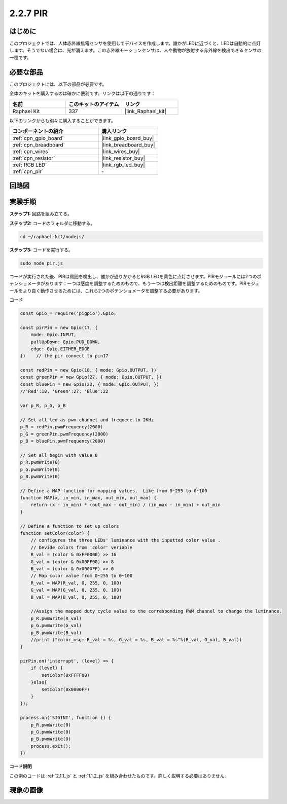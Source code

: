 .. _2.2.7_js:

2.2.7 PIR
=========

はじめに
------------

このプロジェクトでは、人体赤外線焦電センサを使用してデバイスを作成します。誰かがLEDに近づくと、LEDは自動的に点灯します。そうでない場合は、光が消えます。この赤外線モーションセンサは、人や動物が放射する赤外線を検出できるセンサの一種です。

必要な部品
------------------------------

このプロジェクトには、以下の部品が必要です。

.. image:: ../img/list_2.2.4_pir2.png

全体のキットを購入するのは確かに便利です。リンクは以下の通りです：

.. list-table::
    :widths: 20 20 20
    :header-rows: 1

    *   - 名前
        - このキットのアイテム
        - リンク
    *   - Raphael Kit
        - 337
        - |link_Raphael_kit|

以下のリンクからも別々に購入することができます。

.. list-table::
    :widths: 30 20
    :header-rows: 1

    *   - コンポーネントの紹介
        - 購入リンク

    *   - :ref:`cpn_gpio_board`
        - |link_gpio_board_buy|
    *   - :ref:`cpn_breadboard`
        - |link_breadboard_buy|
    *   - :ref:`cpn_wires`
        - |link_wires_buy|
    *   - :ref:`cpn_resistor`
        - |link_resistor_buy|
    *   - :ref:`RGB LED`
        - |link_rgb_led_buy|
    *   - :ref:`cpn_pir`
        - \-

回路図
-----------------

.. image:: ../img/image327.png

実験手順
-----------------------

**ステップ1:** 回路を組み立てる。

.. image:: ../img/image214.png

**ステップ2:** コードのフォルダに移動する。

.. raw:: html

   <run></run>

.. code-block::

    cd ~/raphael-kit/nodejs/

**ステップ3:** コードを実行する。

.. raw:: html

   <run></run>

.. code-block::

    sudo node pir.js

コードが実行された後、PIRは周囲を検出し、誰かが通りかかるとRGB LEDを黄色に点灯させます。PIRモジュールには2つのポテンショメータがあります：一つは感度を調整するためのもので、もう一つは検出距離を調整するためのものです。PIRモジュールをより良く動作させるためには、これら2つのポテンショメータを調整する必要があります。

**コード**

.. code-block:: js

    const Gpio = require('pigpio').Gpio;

    const pirPin = new Gpio(17, {
        mode: Gpio.INPUT,
        pullUpDown: Gpio.PUD_DOWN,
        edge: Gpio.EITHER_EDGE
    })    // the pir connect to pin17

    const redPin = new Gpio(18, { mode: Gpio.OUTPUT, })
    const greenPin = new Gpio(27, { mode: Gpio.OUTPUT, })
    const bluePin = new Gpio(22, { mode: Gpio.OUTPUT, })
    //'Red':18, 'Green':27, 'Blue':22

    var p_R, p_G, p_B

    // Set all led as pwm channel and frequece to 2KHz
    p_R = redPin.pwmFrequency(2000)
    p_G = greenPin.pwmFrequency(2000)
    p_B = bluePin.pwmFrequency(2000)

    // Set all begin with value 0
    p_R.pwmWrite(0)
    p_G.pwmWrite(0)
    p_B.pwmWrite(0)

    // Define a MAP function for mapping values.  Like from 0~255 to 0~100
    function MAP(x, in_min, in_max, out_min, out_max) {
        return (x - in_min) * (out_max - out_min) / (in_max - in_min) + out_min
    }

    // Define a function to set up colors
    function setColor(color) {
        // configures the three LEDs' luminance with the inputted color value .
        // Devide colors from 'color' veriable
        R_val = (color & 0xFF0000) >> 16
        G_val = (color & 0x00FF00) >> 8
        B_val = (color & 0x0000FF) >> 0
        // Map color value from 0~255 to 0~100
        R_val = MAP(R_val, 0, 255, 0, 100)
        G_val = MAP(G_val, 0, 255, 0, 100)
        B_val = MAP(B_val, 0, 255, 0, 100)

        //Assign the mapped duty cycle value to the corresponding PWM channel to change the luminance.
        p_R.pwmWrite(R_val)
        p_G.pwmWrite(G_val)
        p_B.pwmWrite(B_val)
        //print ("color_msg: R_val = %s, G_val = %s, B_val = %s"%(R_val, G_val, B_val))
    }

    pirPin.on('interrupt', (level) => {
        if (level) {
            setColor(0xFFFF00)
        }else{
            setColor(0x0000FF)
        }
    });

    process.on('SIGINT', function () {
        p_R.pwmWrite(0)
        p_G.pwmWrite(0)
        p_B.pwmWrite(0)
        process.exit();
    })

**コード説明**

この例のコードは :ref:`2.1.1_js` と :ref:`1.1.2_js` を組み合わせたものです。詳しく説明する必要はありません。


現象の画像
------------------

.. image:: ../img/image215.jpeg
    